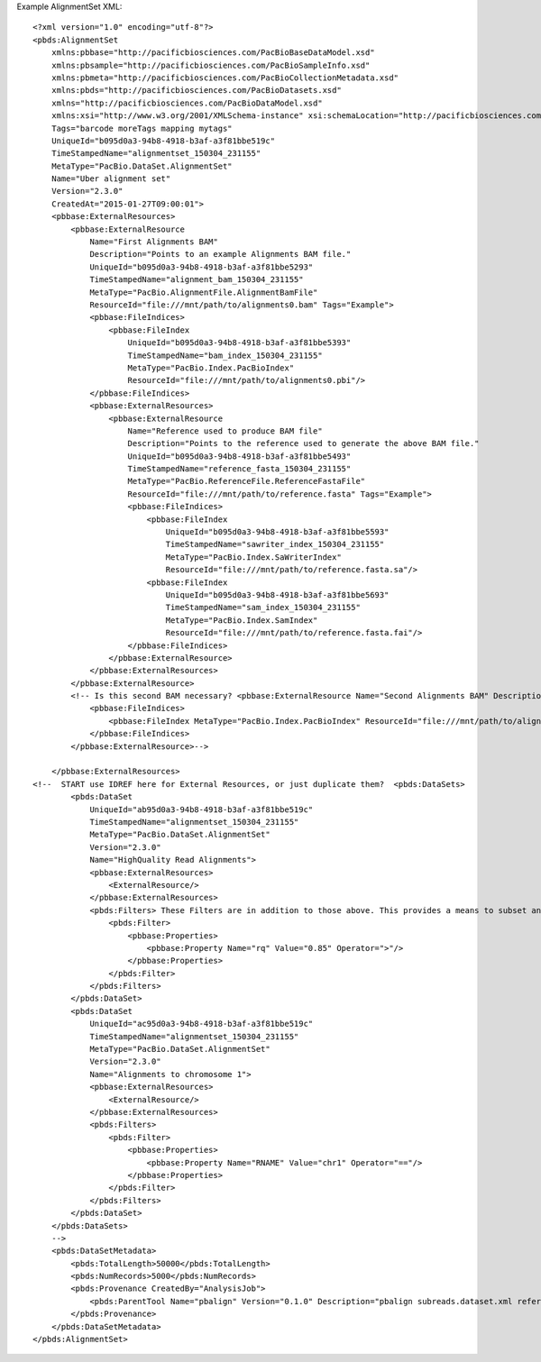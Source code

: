 Example AlignmentSet XML::

  <?xml version="1.0" encoding="utf-8"?>
  <pbds:AlignmentSet 
      xmlns:pbbase="http://pacificbiosciences.com/PacBioBaseDataModel.xsd"  
      xmlns:pbsample="http://pacificbiosciences.com/PacBioSampleInfo.xsd" 
      xmlns:pbmeta="http://pacificbiosciences.com/PacBioCollectionMetadata.xsd" 
      xmlns:pbds="http://pacificbiosciences.com/PacBioDatasets.xsd" 
      xmlns="http://pacificbiosciences.com/PacBioDataModel.xsd" 
      xmlns:xsi="http://www.w3.org/2001/XMLSchema-instance" xsi:schemaLocation="http://pacificbiosciences.com/PacBioDataModel.xsd"
      Tags="barcode moreTags mapping mytags" 
      UniqueId="b095d0a3-94b8-4918-b3af-a3f81bbe519c" 
      TimeStampedName="alignmentset_150304_231155"
      MetaType="PacBio.DataSet.AlignmentSet" 
      Name="Uber alignment set" 
      Version="2.3.0" 
      CreatedAt="2015-01-27T09:00:01">
      <pbbase:ExternalResources>
          <pbbase:ExternalResource 
              Name="First Alignments BAM" 
              Description="Points to an example Alignments BAM file." 
              UniqueId="b095d0a3-94b8-4918-b3af-a3f81bbe5293" 
              TimeStampedName="alignment_bam_150304_231155"
              MetaType="PacBio.AlignmentFile.AlignmentBamFile" 
              ResourceId="file:///mnt/path/to/alignments0.bam" Tags="Example">
              <pbbase:FileIndices>
                  <pbbase:FileIndex 
                      UniqueId="b095d0a3-94b8-4918-b3af-a3f81bbe5393" 
                      TimeStampedName="bam_index_150304_231155"
                      MetaType="PacBio.Index.PacBioIndex" 
                      ResourceId="file:///mnt/path/to/alignments0.pbi"/>
              </pbbase:FileIndices>
              <pbbase:ExternalResources>
                  <pbbase:ExternalResource 
                      Name="Reference used to produce BAM file" 
                      Description="Points to the reference used to generate the above BAM file." 
                      UniqueId="b095d0a3-94b8-4918-b3af-a3f81bbe5493" 
                      TimeStampedName="reference_fasta_150304_231155"
                      MetaType="PacBio.ReferenceFile.ReferenceFastaFile" 
                      ResourceId="file:///mnt/path/to/reference.fasta" Tags="Example">
                      <pbbase:FileIndices>
                          <pbbase:FileIndex 
                              UniqueId="b095d0a3-94b8-4918-b3af-a3f81bbe5593" 
                              TimeStampedName="sawriter_index_150304_231155"
                              MetaType="PacBio.Index.SaWriterIndex" 
                              ResourceId="file:///mnt/path/to/reference.fasta.sa"/>
                          <pbbase:FileIndex 
                              UniqueId="b095d0a3-94b8-4918-b3af-a3f81bbe5693" 
                              TimeStampedName="sam_index_150304_231155"
                              MetaType="PacBio.Index.SamIndex" 
                              ResourceId="file:///mnt/path/to/reference.fasta.fai"/>
                      </pbbase:FileIndices>
                  </pbbase:ExternalResource>
              </pbbase:ExternalResources>
          </pbbase:ExternalResource>
          <!-- Is this second BAM necessary? <pbbase:ExternalResource Name="Second Alignments BAM" Description="Points to another example Alignments BAM file, by relative path." MetaType="PacBio.AlignmentFile.AlignmentBamFile" ResourceId="file:./alignments1.bam" Tags="Example">
              <pbbase:FileIndices>
                  <pbbase:FileIndex MetaType="PacBio.Index.PacBioIndex" ResourceId="file:///mnt/path/to/alignments1.pbi"/>
              </pbbase:FileIndices>
          </pbbase:ExternalResource>-->
  
      </pbbase:ExternalResources>
  <!--  START use IDREF here for External Resources, or just duplicate them?  <pbds:DataSets>
          <pbds:DataSet 
              UniqueId="ab95d0a3-94b8-4918-b3af-a3f81bbe519c" 
              TimeStampedName="alignmentset_150304_231155"
              MetaType="PacBio.DataSet.AlignmentSet" 
              Version="2.3.0" 
              Name="HighQuality Read Alignments">
              <pbbase:ExternalResources>
                  <ExternalResource/>
              </pbbase:ExternalResources>
              <pbds:Filters> These Filters are in addition to those above. This provides a means to subset and label the parent DataSet further. 
                  <pbds:Filter>
                      <pbbase:Properties>
                          <pbbase:Property Name="rq" Value="0.85" Operator=">"/>
                      </pbbase:Properties>
                  </pbds:Filter>
              </pbds:Filters>
          </pbds:DataSet>
          <pbds:DataSet 
              UniqueId="ac95d0a3-94b8-4918-b3af-a3f81bbe519c" 
              TimeStampedName="alignmentset_150304_231155"
              MetaType="PacBio.DataSet.AlignmentSet" 
              Version="2.3.0" 
              Name="Alignments to chromosome 1">
              <pbbase:ExternalResources>
                  <ExternalResource/>
              </pbbase:ExternalResources>
              <pbds:Filters>
                  <pbds:Filter>
                      <pbbase:Properties>
                          <pbbase:Property Name="RNAME" Value="chr1" Operator="=="/>
                      </pbbase:Properties>
                  </pbds:Filter>
              </pbds:Filters>
          </pbds:DataSet>
      </pbds:DataSets>
      -->
      <pbds:DataSetMetadata>
          <pbds:TotalLength>50000</pbds:TotalLength>
          <pbds:NumRecords>5000</pbds:NumRecords>
          <pbds:Provenance CreatedBy="AnalysisJob">
              <pbds:ParentTool Name="pbalign" Version="0.1.0" Description="pbalign subreads.dataset.xml reference.dataset.xml"/>
          </pbds:Provenance>
      </pbds:DataSetMetadata>
  </pbds:AlignmentSet>
